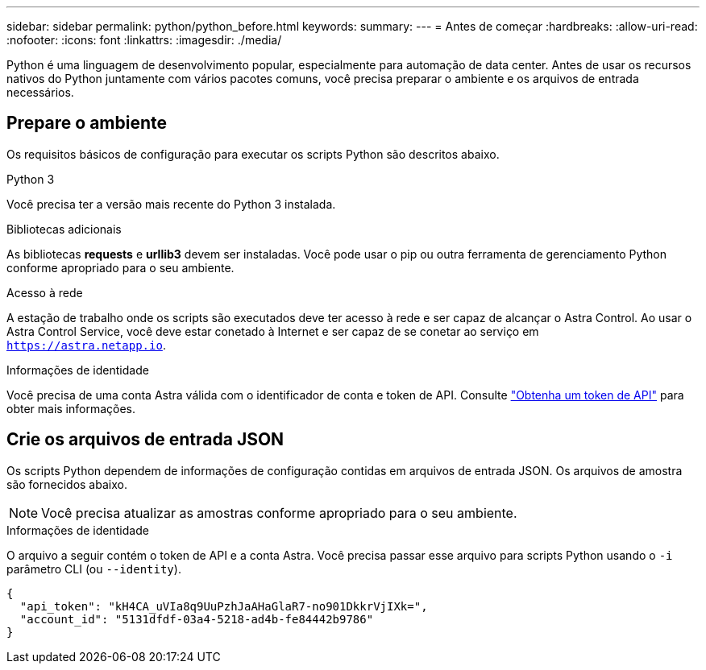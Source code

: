 ---
sidebar: sidebar 
permalink: python/python_before.html 
keywords:  
summary:  
---
= Antes de começar
:hardbreaks:
:allow-uri-read: 
:nofooter: 
:icons: font
:linkattrs: 
:imagesdir: ./media/


[role="lead"]
Python é uma linguagem de desenvolvimento popular, especialmente para automação de data center. Antes de usar os recursos nativos do Python juntamente com vários pacotes comuns, você precisa preparar o ambiente e os arquivos de entrada necessários.



== Prepare o ambiente

Os requisitos básicos de configuração para executar os scripts Python são descritos abaixo.

.Python 3
Você precisa ter a versão mais recente do Python 3 instalada.

.Bibliotecas adicionais
As bibliotecas *requests* e *urllib3* devem ser instaladas. Você pode usar o pip ou outra ferramenta de gerenciamento Python conforme apropriado para o seu ambiente.

.Acesso à rede
A estação de trabalho onde os scripts são executados deve ter acesso à rede e ser capaz de alcançar o Astra Control. Ao usar o Astra Control Service, você deve estar conetado à Internet e ser capaz de se conetar ao serviço em `https://astra.netapp.io`.

.Informações de identidade
Você precisa de uma conta Astra válida com o identificador de conta e token de API. Consulte link:../get-started/get_api_token.html["Obtenha um token de API"] para obter mais informações.



== Crie os arquivos de entrada JSON

Os scripts Python dependem de informações de configuração contidas em arquivos de entrada JSON. Os arquivos de amostra são fornecidos abaixo.


NOTE: Você precisa atualizar as amostras conforme apropriado para o seu ambiente.

.Informações de identidade
O arquivo a seguir contém o token de API e a conta Astra. Você precisa passar esse arquivo para scripts Python usando o `-i` parâmetro CLI (ou `--identity`).

[source, json]
----
{
  "api_token": "kH4CA_uVIa8q9UuPzhJaAHaGlaR7-no901DkkrVjIXk=",
  "account_id": "5131dfdf-03a4-5218-ad4b-fe84442b9786"
}
----